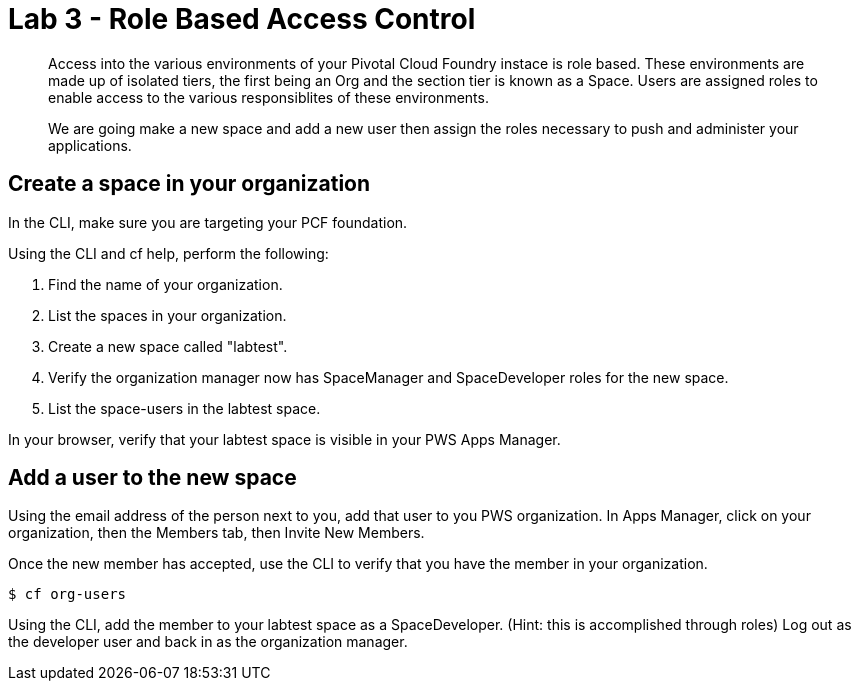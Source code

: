 :compat-mode:
= Lab 3 - Role Based Access Control

[abstract]
--
Access into the various environments of your Pivotal Cloud Foundry instace is role based. These environments are made up of isolated tiers, the first being an Org and the section tier is known as a Space. Users are assigned roles to enable access to the various responsiblites of these environments.

We are going make a new space and add a new user then assign the roles necessary to push and administer your applications.
--

== Create a space in your organization
In the CLI, make sure you are targeting your PCF foundation.

Using the CLI and cf help, perform the following:

. Find the name of your organization.

. List the spaces in your organization.

. Create a new space called "labtest". 

. Verify the organization manager now has SpaceManager and SpaceDeveloper roles for the new space.

. List the space-users in the labtest space.

In your browser, verify that your labtest space is visible in your PWS Apps Manager.

== Add a user to the new space
Using the email address of the person next to you, add that user to you PWS organization. 
In Apps Manager, click on your organization, then the Members tab, then Invite New Members.

Once the new member has accepted, use the CLI to verify that you have the member in your organization.
----
$ cf org-users
----
Using the CLI, add the member to your labtest space as a SpaceDeveloper. (Hint: this is accomplished through roles)
Log out as the developer user and back in as the organization manager.
